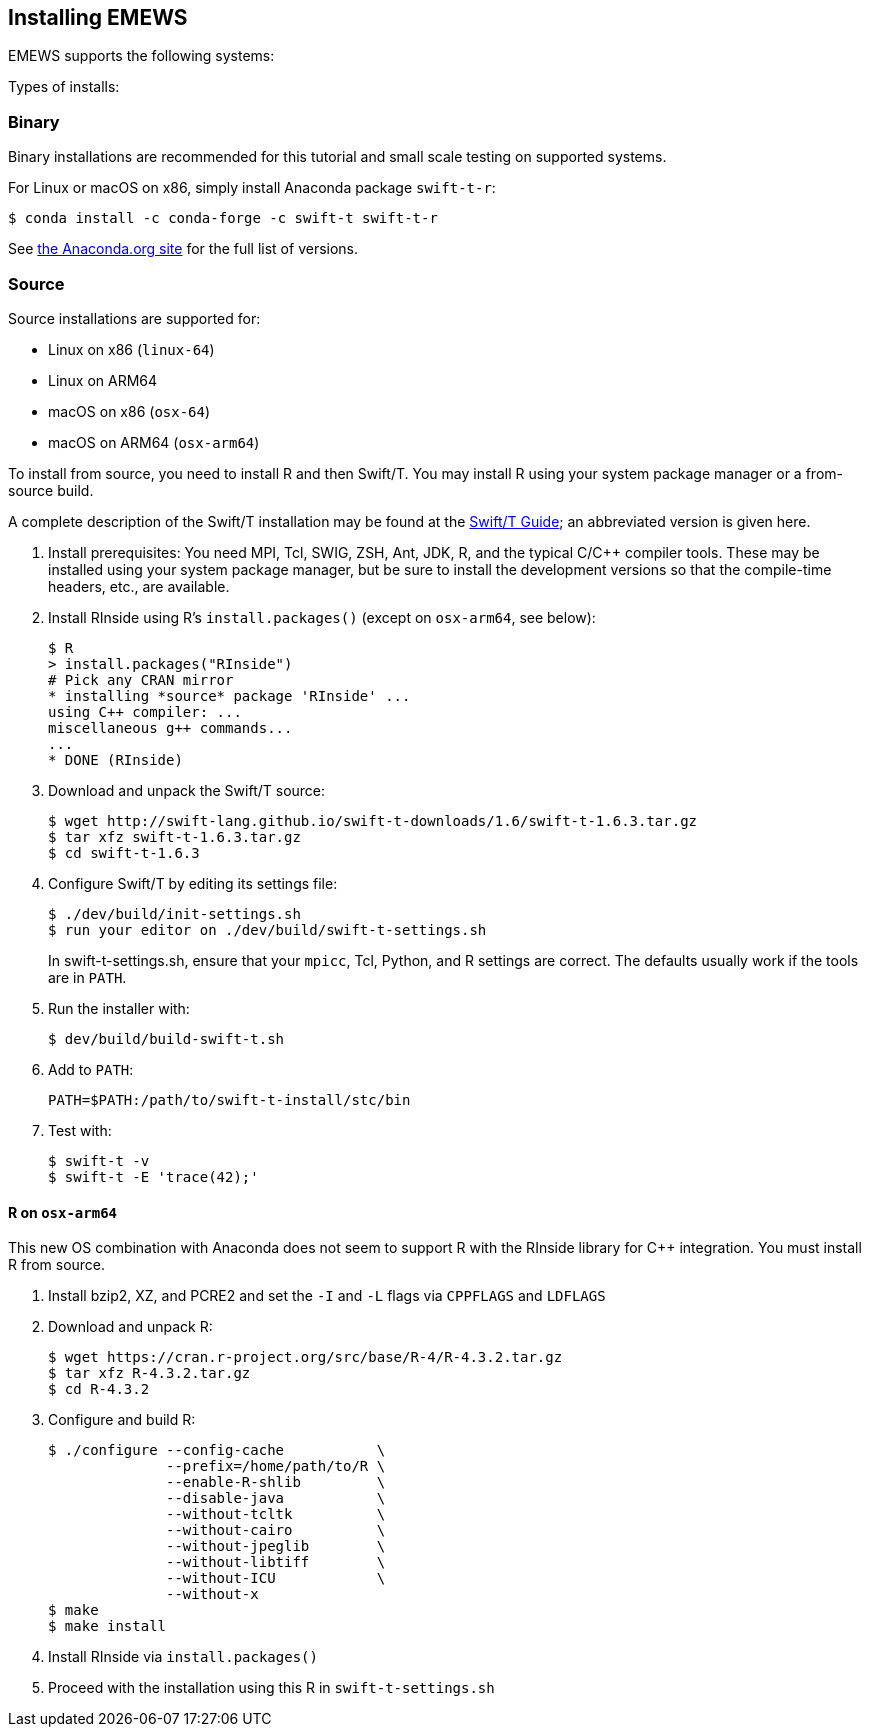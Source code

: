 == Installing EMEWS

EMEWS supports the following systems:

Types of installs:

=== Binary

Binary installations are recommended for this tutorial and small scale testing on supported systems.

For Linux or macOS on x86, simply install Anaconda package `swift-t-r`:
----
$ conda install -c conda-forge -c swift-t swift-t-r
----

See https://anaconda.org/swift-t/swift-t-r[the Anaconda.org site] for the full list of versions.

=== Source

Source installations are supported for:

* Linux on x86 (`linux-64`)
* Linux on ARM64
* macOS on x86 (`osx-64`)
* macOS on ARM64 (`osx-arm64`)

To install from source, you need to install R and then Swift/T.
You may install R using your system package manager or a from-source build.

A complete description of the Swift/T installation may be found at the https://swift-lang.github.io/swift-t/guide.html#_installation[Swift/T Guide]; an abbreviated version is given here.

. Install prerequisites: You need MPI, Tcl, SWIG, ZSH, Ant, JDK, R, and the typical C/C++ compiler tools.  These may be installed using your system package manager, but be sure to install the development versions so that the compile-time headers, etc., are available.
. Install RInside using R's `install.packages()` (except on `osx-arm64`, see below):
+
----
$ R
> install.packages("RInside")
# Pick any CRAN mirror
* installing *source* package 'RInside' ...
using C++ compiler: ...
miscellaneous g++ commands...
...
* DONE (RInside)
----
. Download and unpack the Swift/T source:
+
----
$ wget http://swift-lang.github.io/swift-t-downloads/1.6/swift-t-1.6.3.tar.gz
$ tar xfz swift-t-1.6.3.tar.gz
$ cd swift-t-1.6.3
----
. Configure Swift/T by editing its settings file:
+
----
$ ./dev/build/init-settings.sh
$ run your editor on ./dev/build/swift-t-settings.sh
----
+
In +swift-t-settings.sh+, ensure that your `mpicc`, Tcl, Python, and R settings are correct.  The defaults usually work if the tools are in `PATH`.
. Run the installer with:
+
----
$ dev/build/build-swift-t.sh
----
. Add to `PATH`:
+
----
PATH=$PATH:/path/to/swift-t-install/stc/bin
----
. Test with:
+
----
$ swift-t -v
$ swift-t -E 'trace(42);'
----

==== R on `osx-arm64`

This new OS combination with Anaconda does not seem to support R with the RInside library for C++ integration.  You must install R from source.

. Install bzip2, XZ, and PCRE2 and set the `-I` and `-L` flags via `CPPFLAGS` and `LDFLAGS`
. Download and unpack R:
+
----
$ wget https://cran.r-project.org/src/base/R-4/R-4.3.2.tar.gz
$ tar xfz R-4.3.2.tar.gz
$ cd R-4.3.2
----
. Configure and build R:
+
----
$ ./configure --config-cache           \
              --prefix=/home/path/to/R \
              --enable-R-shlib         \
              --disable-java           \
              --without-tcltk          \
              --without-cairo          \
              --without-jpeglib        \
              --without-libtiff        \
              --without-ICU            \
              --without-x
$ make
$ make install
----
. Install RInside via `install.packages()`
. Proceed with the installation using this R in `swift-t-settings.sh`
